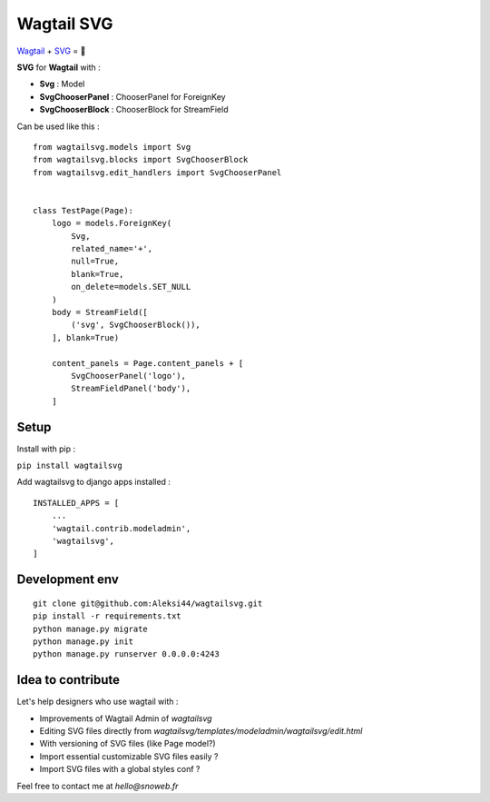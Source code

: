 ***********
Wagtail SVG
***********

.. image:: https://img.shields.io/pypi/v/wagtailsvg
    :target: https://pypi.org/project/wagtailsvg/

.. image:: https://img.shields.io/pypi/pyversions/wagtailsvg
    :target: https://pypi.org/project/wagtailsvg/

`Wagtail <https://github.com/wagtail/wagtail>`_ + `SVG <https://developer.mozilla.org/docs/Web/SVG>`_ = 🚀

**SVG** for **Wagtail** with :

- **Svg** : Model
- **SvgChooserPanel** : ChooserPanel for ForeignKey
- **SvgChooserBlock** : ChooserBlock for StreamField

Can be used like this :
::

    from wagtailsvg.models import Svg
    from wagtailsvg.blocks import SvgChooserBlock
    from wagtailsvg.edit_handlers import SvgChooserPanel


    class TestPage(Page):
        logo = models.ForeignKey(
            Svg,
            related_name='+',
            null=True,
            blank=True,
            on_delete=models.SET_NULL
        )
        body = StreamField([
            ('svg', SvgChooserBlock()),
        ], blank=True)

        content_panels = Page.content_panels + [
            SvgChooserPanel('logo'),
            StreamFieldPanel('body'),
        ]


Setup
#####

Install with pip :

``pip install wagtailsvg``

Add wagtailsvg to django apps installed :
::

    INSTALLED_APPS = [
        ...
        'wagtail.contrib.modeladmin',
        'wagtailsvg',
    ]


Development env
###############

::

    git clone git@github.com:Aleksi44/wagtailsvg.git
    pip install -r requirements.txt
    python manage.py migrate
    python manage.py init
    python manage.py runserver 0.0.0.0:4243


Idea to contribute
##################

Let's help designers who use wagtail with :

- Improvements of Wagtail Admin of `wagtailsvg`
- Editing SVG files directly from `wagtailsvg/templates/modeladmin/wagtailsvg/edit.html`
- With versioning of SVG files (like Page model?)
- Import essential customizable SVG files easily ?
- Import SVG files with a global styles conf ?

Feel free to contact me at `hello@snoweb.fr`
